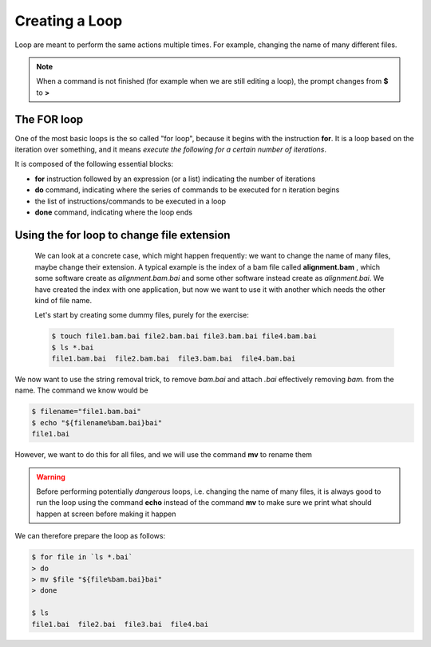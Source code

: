Creating a Loop
==================

Loop are meant to perform the same actions multiple times. For example, changing the name of many different files.

.. note::

  When a command is not finished (for example when we are still editing a loop), the prompt changes from **$** to **>**


The FOR loop
--------------

One of the most basic loops is the so called "for loop", because it begins with the instruction **for**. It is a loop based on the iteration over something, and it means *execute the following for a certain number of iterations*.

It is composed of the following essential blocks:

- **for** instruction followed by an expression (or a list) indicating the number of iterations
- **do** command, indicating where the series of commands to be executed for n iteration begins
- the list of instructions/commands to be executed in a loop
- **done** command, indicating where the loop ends



Using the for loop to change file extension
----------------------------------------------

 We can look at a concrete case, which might happen frequently: we want to change the name of many files, maybe change their extension.
 A typical example is the index of a bam file called **alignment.bam** , which some software create as *alignment.bam.bai* and some other software instead create as *alignment.bai*.
 We have created the index with one application, but now we want to use it with another which needs the other kind of file name.

 Let's start by creating some dummy files, purely for the exercise:

 .. code-block:: bash

    $ touch file1.bam.bai file2.bam.bai file3.bam.bai file4.bam.bai
    $ ls *.bai
    file1.bam.bai  file2.bam.bai  file3.bam.bai  file4.bam.bai

We now want to use the string removal trick, to remove *bam.bai* and attach *.bai* effectively removing *bam.* from the name. The command we know would be

.. code-block:: bash

  $ filename="file1.bam.bai"
  $ echo "${filename%bam.bai}bai"
  file1.bai

However, we want to do this for all files, and we will use the command **mv** to rename them

.. warning::

  Before performing potentially *dangerous* loops, i.e. changing the name of many files, it is always good to run the loop using the command **echo** instead of the command **mv** to make sure we print what should happen at screen before making it happen

We can therefore prepare the loop as follows:

.. code-block:: bash

  $ for file in `ls *.bai`
  > do
  > mv $file "${file%bam.bai}bai"
  > done

  $ ls
  file1.bai  file2.bai  file3.bai  file4.bai
